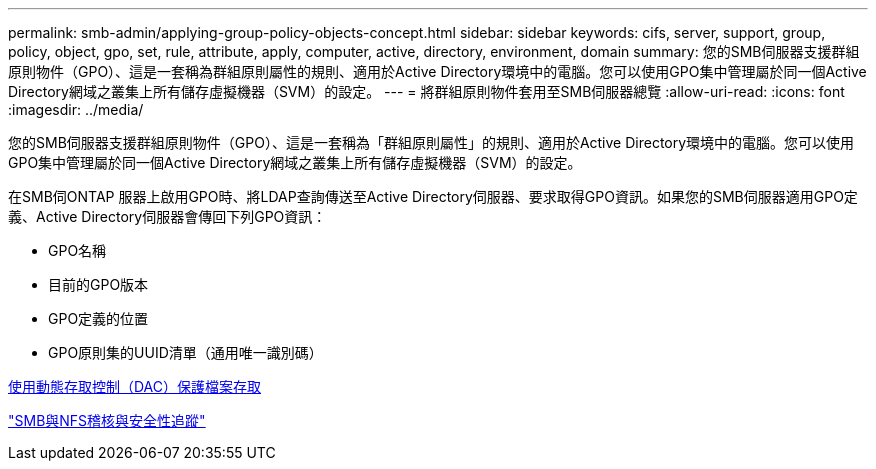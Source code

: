 ---
permalink: smb-admin/applying-group-policy-objects-concept.html 
sidebar: sidebar 
keywords: cifs, server, support, group, policy, object, gpo, set, rule, attribute, apply, computer, active, directory, environment, domain 
summary: 您的SMB伺服器支援群組原則物件（GPO）、這是一套稱為群組原則屬性的規則、適用於Active Directory環境中的電腦。您可以使用GPO集中管理屬於同一個Active Directory網域之叢集上所有儲存虛擬機器（SVM）的設定。 
---
= 將群組原則物件套用至SMB伺服器總覽
:allow-uri-read: 
:icons: font
:imagesdir: ../media/


[role="lead"]
您的SMB伺服器支援群組原則物件（GPO）、這是一套稱為「群組原則屬性」的規則、適用於Active Directory環境中的電腦。您可以使用GPO集中管理屬於同一個Active Directory網域之叢集上所有儲存虛擬機器（SVM）的設定。

在SMB伺ONTAP 服器上啟用GPO時、將LDAP查詢傳送至Active Directory伺服器、要求取得GPO資訊。如果您的SMB伺服器適用GPO定義、Active Directory伺服器會傳回下列GPO資訊：

* GPO名稱
* 目前的GPO版本
* GPO定義的位置
* GPO原則集的UUID清單（通用唯一識別碼）


xref:secure-file-access-dynamic-access-control-concept.adoc[使用動態存取控制（DAC）保護檔案存取]

link:../nas-audit/index.html["SMB與NFS稽核與安全性追蹤"]
